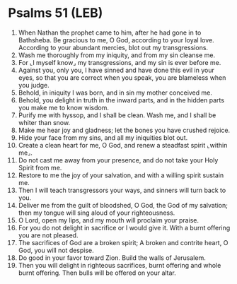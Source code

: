 * Psalms 51 (LEB)
:PROPERTIES:
:ID: LEB/19-PSA051
:END:

1. When Nathan the prophet came to him, after he had gone in to Bathsheba. Be gracious to me, O God, according to your loyal love. According to your abundant mercies, blot out my transgressions.
2. Wash me thoroughly from my iniquity, and from my sin cleanse me.
3. For ⌞I myself know⌟ my transgressions, and my sin is ever before me.
4. Against you, only you, I have sinned and have done this evil in your eyes, so that you are correct when you speak, you are blameless when you judge.
5. Behold, in iniquity I was born, and in sin my mother conceived me.
6. Behold, you delight in truth in the inward parts, and in the hidden parts you make me to know wisdom.
7. Purify me with hyssop, and I shall be clean. Wash me, and I shall be whiter than snow.
8. Make me hear joy and gladness; let the bones you have crushed rejoice.
9. Hide your face from my sins, and all my iniquities blot out.
10. Create a clean heart for me, O God, and renew a steadfast spirit ⌞within me⌟.
11. Do not cast me away from your presence, and do not take your Holy Spirit from me.
12. Restore to me the joy of your salvation, and with a willing spirit sustain me.
13. Then I will teach transgressors your ways, and sinners will turn back to you.
14. Deliver me from the guilt of bloodshed, O God, the God of my salvation; then my tongue will sing aloud of your righteousness.
15. O Lord, open my lips, and my mouth will proclaim your praise.
16. For you do not delight in sacrifice or I would give it. With a burnt offering you are not pleased.
17. The sacrifices of God are a broken spirit; A broken and contrite heart, O God, you will not despise.
18. Do good in your favor toward Zion. Build the walls of Jerusalem.
19. Then you will delight in righteous sacrifices, burnt offering and whole burnt offering. Then bulls will be offered on your altar.
